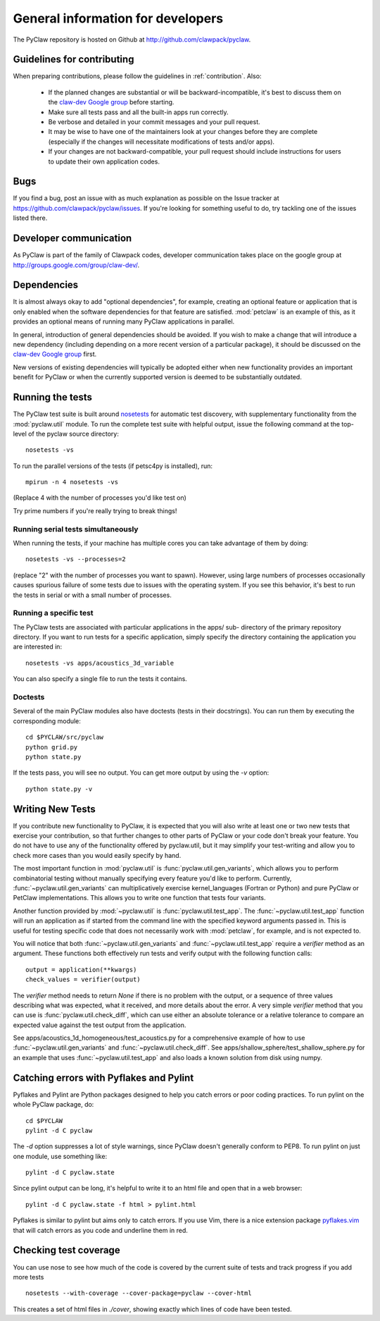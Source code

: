 .. _develop:

==================================
General information for developers
==================================

The PyClaw repository is hosted on Github at 
http://github.com/clawpack/pyclaw.  


Guidelines for contributing
==================================
When preparing contributions, please follow the guidelines in
:ref:`contribution`.  Also:

    * If the planned changes are substantial or will be backward-incompatible,
      it's best to discuss them on the `claw-dev Google group
      <http://groups.google.com/group/claw-dev>`_ before starting.
      
    * Make sure all tests pass and all the built-in apps run correctly.

    * Be verbose and detailed in your commit messages and your pull request.

    * It may be wise to have one of the maintainers look at your changes before
      they are complete
      (especially if the changes will necessitate modifications of tests
      and/or apps).

    * If your changes are not backward-compatible, your pull request should 
      include instructions for users to update their own application codes.

Bugs
===============
If you find a bug, post an issue with as much explanation as possible on the
Issue tracker at https://github.com/clawpack/pyclaw/issues.  If you're looking 
for something useful to do, try tackling one of the issues listed there.

Developer communication
============================

As PyClaw is part of the family of Clawpack codes, developer communication
takes place on the google group at http://groups.google.com/group/claw-dev/.

Dependencies
============================

It is almost always okay to add "optional dependencies", for example,  creating
an optional feature or application that is only enabled when the software
dependencies for that feature are satisfied.  :mod:`petclaw` is an example of
this, as it provides an optional means of running many PyClaw applications in
parallel.

In general, introduction of general dependencies 
should be avoided.  If you wish to make a change that
will introduce a new dependency (including depending on a more
recent version of a particular package), it should be discussed
on the `claw-dev Google group`_
first.

New versions of existing dependencies will typically be adopted 
either when new functionality provides an important benefit for
PyClaw or when the currently supported version is deemed to be
substantially outdated.

Running the tests
============================

The PyClaw test suite is built around `nosetests
<http://nose.readthedocs.org/en/latest/>`_ for automatic test discovery, with
supplementary functionality from the :mod:`pyclaw.util` module.  To run the
complete test suite with helpful output, issue the following command at the 
top-level of the pyclaw source directory::

    nosetests -vs

To run the parallel versions of the tests (if petsc4py is installed), run::

    mpirun -n 4 nosetests -vs

(Replace 4 with the number of processes you'd like test on)  

Try prime numbers if you're really trying to break things!

Running serial tests simultaneously
-----------------------------------

When running the tests, if your machine has multiple cores you can take
advantage of them by doing::

    nosetests -vs --processes=2

(replace "2" with the number of processes you want to spawn). However, using
large numbers of processes occasionally causes spurious failure of some tests
due to issues with the operating system.  If you see this behavior, it's best 
to run the tests in serial or with a small number of processes.

Running a specific test
-----------------------

The PyClaw tests are associated with particular applications in the apps/ sub-
directory of the primary repository directory.  If you want to run tests for a
specific application, simply specify the directory containing the application
you are interested in::

   nosetests -vs apps/acoustics_3d_variable

You can also specify a single file to run the tests it contains.

Doctests
--------------

Several of the main PyClaw modules also have doctests (tests in their
docstrings). You can run them by executing the corresponding module::

    cd $PYCLAW/src/pyclaw
    python grid.py
    python state.py

If the tests pass, you will see no output.  You can get more output by using 
the `-v` option::

    python state.py -v

Writing New Tests
==================

If you contribute new functionality to PyClaw, it is expected that you will also
write at least one or two new tests that exercise your contribution, so that
further changes to other parts of PyClaw or your code don't break your feature.
You do not have to use any of the functionality offered by pyclaw.util, but it
may simplify your test-writing and allow you to check more cases than you would
easily specify by hand.

The most important function in :mod:`pyclaw.util` is
:func:`pyclaw.util.gen_variants`, which allows you to perform combinatorial
testing without manually specifying every feature you'd like to perform.
Currently, :func:`~pyclaw.util.gen_variants` can multiplicatively exercise
kernel_languages (Fortran or Python) and pure PyClaw or PetClaw implementations.
This allows you to write one function that tests four variants.

Another function provided by :mod:`~pyclaw.util` is
:func:`pyclaw.util.test_app`. The :func:`~pyclaw.util.test_app` function will
run an application as if started from the command line with the specified
keyword arguments passed in.  This is useful for testing specific code that does
not necessarily work with :mod:`petclaw`, for example, and is not expected to.

You will notice that both :func:`~pyclaw.util.gen_variants` and
:func:`~pyclaw.util.test_app` require a `verifier` method as an argument. 
These functions both effectively run tests and verify output with the following
function calls::
 
        output = application(**kwargs)
        check_values = verifier(output)

The `verifier` method needs to return `None` if there is no problem with the
output, or a sequence of three values describing what was expected, what it
received, and more details about the error.  A very simple `verifier` method
that you can use is :func:`pyclaw.util.check_diff`, which can use either an
absolute tolerance or a relative tolerance to compare an expected value against
the test output from the application.

See apps/acoustics_1d_homogeneous/test_acoustics.py for a comprehensive example
of how to use :func:`~pyclaw.util.gen_variants` and
:func:`~pyclaw.util.check_diff`. See apps/shallow_sphere/test_shallow_sphere.py
for an example that uses :func:`~pyclaw.util.test_app` and also loads a known
solution from disk using numpy.

Catching errors with Pyflakes and Pylint
===========================================

Pyflakes and Pylint are Python packages designed to help you catch errors or
poor coding practices.  To run pylint on the whole PyClaw package, do::

    cd $PYCLAW
    pylint -d C pyclaw

The `-d` option suppresses a lot of style warnings, since PyClaw doesn't
generally conform to PEP8.  To run pylint on just one module, use something
like::

    pylint -d C pyclaw.state

Since pylint output can be long, it's helpful to write it to an html file
and open that in a web browser::

    pylint -d C pyclaw.state -f html > pylint.html

Pyflakes is similar to pylint but aims only to catch errors.  If you
use Vim, there is a nice extension package 
`pyflakes.vim <https://github.com/kevinw/pyflakes-vim>`_
that will catch errors as you code and underline them in red.

Checking test coverage
========================
You can use nose to see how much of the code is covered by the current
suite of tests and track progress if you add more tests ::

    nosetests --with-coverage --cover-package=pyclaw --cover-html

This creates a set of html files in `./cover`, showing exactly which lines
of code have been tested.
